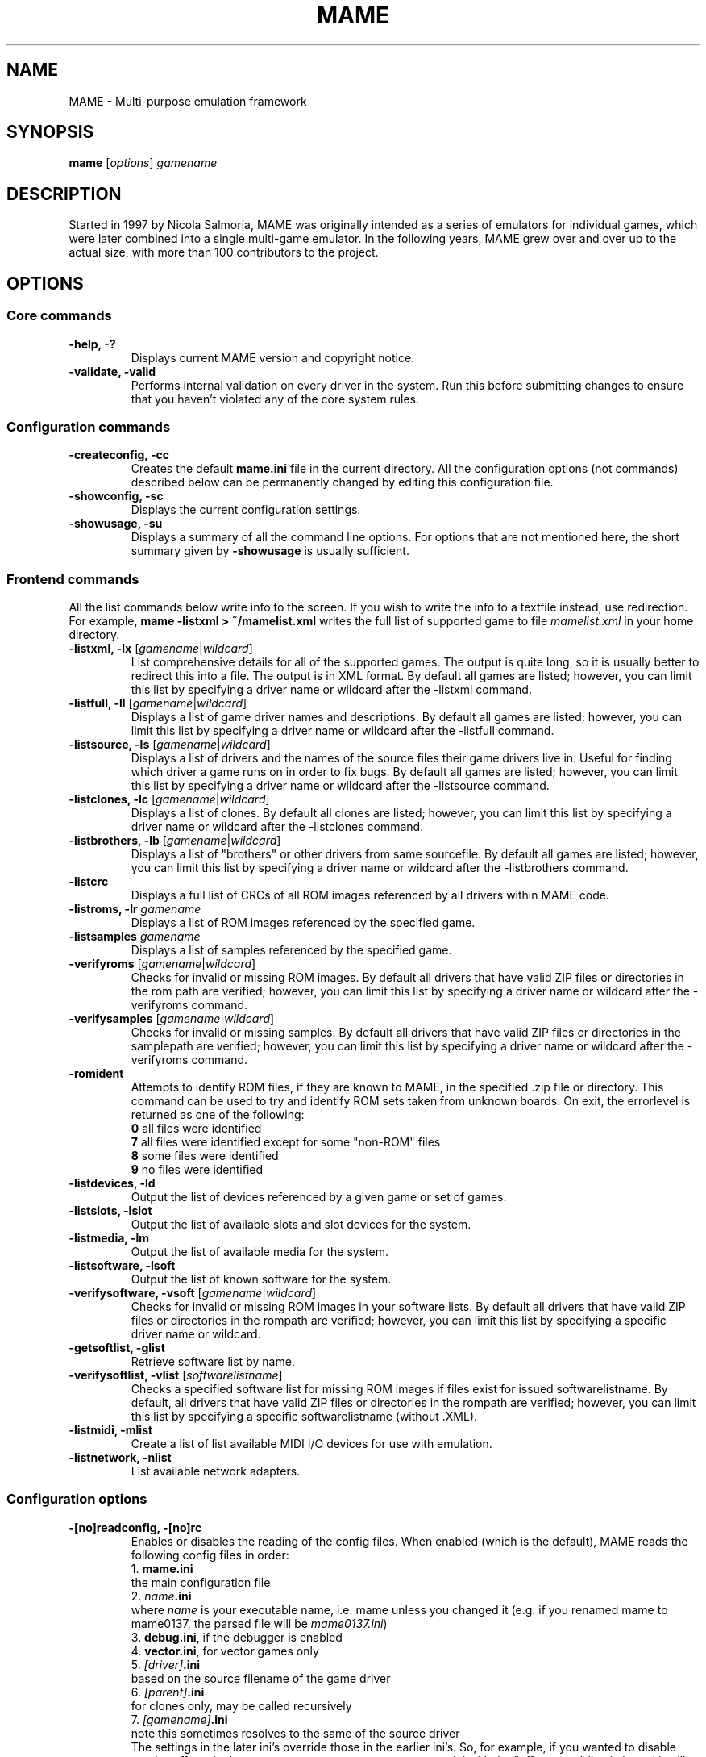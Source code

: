 .\"  -*- nroff -*-
.\"
.\" mame.6
.\"
.\" Man page created from usage and source information:
.\" * commands: see src/emu/clifront.c clifront.h
.\" * options: core entries, see src/emu/emuopts.c emuopts.h
.\"            SDL-specific entries, see src/osd/sdl/sdlmain.c osdsdl.h
.\" Cesare Falco <c.falco@ubuntu.com>, February 2007
.\"
.\" Also, some text borrowed from the xmame 0.106 man page,
.\" done by Rene Herrmann <rene.herrmann@berlin.de>, September 2000
.\" and updated by Andrew Burton <burtona@gol.com>, July 2003
.\"
.\"
.TH MAME 6 2016-07-21 0.176 "MAME \- Multi-purpose emulation framework"
.\"
.\"
.\" NAME chapter
.SH NAME
MAME \- Multi-purpose emulation framework
.\"
.\"
.\" SYNOPSIS chapter
.SH SYNOPSIS
.B mame
.RI [ options ]
.I gamename
.\"
.\"
.\" DESCRIPTION chapter
.SH DESCRIPTION
Started in 1997 by Nicola Salmoria, MAME was originally intended as a series
of emulators for individual games, which were later combined into a single
multi\-game emulator. In the following years, MAME grew over and over up to
the actual size, with more than 100 contributors to the project.
.\"
.\"
.\" OPTIONS chapter
.SH OPTIONS
.\"
.\" *******************************************************
.SS Core commands
.\" *******************************************************
.TP
.B \-help, \-?
Displays current MAME version and copyright notice.
.TP
.B \-validate, \-valid
Performs internal validation on every driver in the system. Run this
before submitting changes to ensure that you haven't violated any of
the core system rules.
.\"
.\" *******************************************************
.SS Configuration commands
.\" *******************************************************
.TP
.B \-createconfig, \-cc
Creates the default \fBmame.ini\fR file in the current directory. All the
configuration options (not commands) described below can be permanently
changed by editing this configuration file.
.TP
.B \-showconfig, \-sc
Displays the current configuration settings.
.TP
.B \-showusage, \-su
Displays a summary of all the command line options. For options that
are not mentioned here, the short summary given by \fB\-showusage\fR
is usually sufficient.
.\"
.\" *******************************************************
.SS Frontend commands
.\" *******************************************************
All the list commands below write info to the screen.
If you wish to write the info to a textfile instead, use redirection.
For example,
.B mame \-listxml > ~/mamelist.xml
writes the full list of supported game to file \fImamelist.xml\fR in your home
directory.
.TP
.B \-listxml, \-lx \fR[\fIgamename\fR|\fIwildcard\fR]
List comprehensive details for all of the supported games. The output
is quite long, so it is usually better to redirect this into a file.
The output is in XML format. By default all games are listed; however,
you can limit this list by specifying a driver name or wildcard after
the \-listxml command.
.TP
.B \-listfull, \-ll \fR[\fIgamename\fR|\fIwildcard\fR]
Displays a list of game driver names and descriptions. By default all
games are listed; however, you can limit this list by specifying a
driver name or wildcard after the \-listfull command.
.TP
.B \-listsource, \-ls \fR[\fIgamename\fR|\fIwildcard\fR]
Displays a list of drivers and the names of the source files their game
drivers live in. Useful for finding which driver a game runs on in
order to fix bugs. By default all games are listed; however, you can
limit this list by specifying a driver name or wildcard after the
\-listsource command.
.TP
.B \-listclones, \-lc \fR[\fIgamename\fR|\fIwildcard\fR]
Displays a list of clones. By default all clones are listed; however,
you can limit this list by specifying a driver name or wildcard after
the \-listclones command.
.TP
.B \-listbrothers, \-lb \fR[\fIgamename\fR|\fIwildcard\fR]
Displays a list of "brothers" or other drivers from same sourcefile.
By default all games are listed; however, you can limit this list by
specifying a driver name or wildcard after the \-listbrothers command.
.TP
.B \-listcrc
Displays a full list of CRCs of all ROM images referenced by all
drivers within MAME code.
.TP
.B \-listroms, \-lr \fIgamename
Displays a list of ROM images referenced by the specified game.
.TP
.B \-listsamples \fIgamename
Displays a list of samples referenced by the specified game.
.TP
.B \-verifyroms \fR[\fIgamename\fR|\fIwildcard\fR]
Checks for invalid or missing ROM images. By default all drivers that
have valid ZIP files or directories in the rom path are verified;
however, you can limit this list by specifying a driver name or
wildcard after the \-verifyroms command.
.TP
.B \-verifysamples \fR[\fIgamename\fR|\fIwildcard\fR]
Checks for invalid or missing samples. By default all drivers that
have valid ZIP files or directories in the samplepath are verified;
however, you can limit this list by specifying a driver name or
wildcard after the \-verifyroms command.
.TP
.B \-romident
Attempts to identify ROM files, if they are known to MAME, in the
specified .zip file or directory. This command can be used to try and
identify ROM sets taken from unknown boards. On exit, the errorlevel
is returned as one of the following:
.br
\fB0\fR  all files were identified
.br
\fB7\fR  all files were identified except for some "non\-ROM" files
.br
\fB8\fR  some files were identified
.br
\fB9\fR  no files were identified
.TP
.B \-listdevices, \-ld
Output the list of devices referenced by a given game or set of games.
.TP
.B \-listslots, \-lslot
Output the list of available slots and slot devices for the system.
.TP
.B \-listmedia, \-lm
Output the list of available media for the system.
.TP
.B \-listsoftware, \-lsoft
Output the list of known software for the system.
.TP
.B \-verifysoftware, \-vsoft \fR[\fIgamename\fR|\fIwildcard\fR]
Checks for invalid or missing ROM images in your software lists.
By default all drivers that have valid ZIP files or directories
in the rompath are verified; however, you can limit this list by
specifying a specific driver name or wildcard.
.TP
.B \-getsoftlist, \-glist
Retrieve software list by name.
.TP
.B \-verifysoftlist, \-vlist \fR[\fIsoftwarelistname\fR]
Checks a specified software list for missing ROM images if files exist
for issued softwarelistname. By default, all drivers that have valid
ZIP files or directories in the rompath are verified; however, you can
limit this list by specifying a specific softwarelistname (without .XML).
.TP
.B \-listmidi, \-mlist
Create a list of list available MIDI I/O devices for use with emulation.
.TP
.B \-listnetwork, \-nlist
List available network adapters.
.\"
.\" *******************************************************
.SS Configuration options
.\" *******************************************************
.TP
.B \-[no]readconfig, \-[no]rc
Enables or disables the reading of the config files. When enabled
(which is the default), MAME reads the following config files in order:
.br
1. \fBmame.ini\fR
.br
the main configuration file
.br
2. \fIname\fB.ini\fR
.br
where \fIname\fR is your executable name, i.e. mame unless you changed it
(e.g. if you renamed mame to mame0137, the parsed file will be
\fImame0137.ini\fR)
.br
3. \fBdebug.ini\fR, if the debugger is enabled
.br
4. \fBvector.ini\fR, for vector games only
.br
5. \fI[driver]\fB.ini\fR
.br
based on the source filename of the game driver
.br
6. \fI[parent]\fB.ini\fR
.br
for clones only, may be called recursively
.br
7. \fI[gamename]\fB.ini\fR
.br
note this sometimes resolves to the same of the source driver
.br
The settings in the later ini's override those in the earlier ini's.
So, for example, if you wanted to disable overlay effects in the
vector games, you can create a vector.ini with the "effect none" line
in it, and it will override whatever effect value you have in your
mame.ini. The default is ON (\-readconfig).
.TP
.B \-[no]writeconfig, \-[no]wc
Write configuration to \fI[driver]\fR.ini on exit.
Default is OFF (\-nowriteconfig).
.\"
.\" *******************************************************
.SS Search path options
.\" *******************************************************
Be careful to use the path, directory and file options in
mame.ini \fBONLY\fR. Otherwise, the outcome may be unpredictable and not
consistent across releases.
.TP
.B \-rompath, \-rp, \-biospath, \-bp \fIpathname
Specifies a list of paths within which to find ROM or hard disk images.
Multiple paths can be specified by separating them with semicolons.
The default is 'roms' (that is, a directory "roms" in the same directory
as the MAME executable).
.TP
.B \-hashpath \fIpathname
Specifies a list of paths within which to search for software hash files.
Multiple paths can be specified by separating them with semicolons.
The default is 'hash' (that is, a directory 'hash' in the same directory
as the MAME executable).
.TP
.B \-samplepath, \-sp \fIpathname
Specifies a list of paths within which to find sample files. Multiple
paths can be specified by separating them with semicolons. The default
is 'samples' (that is, a directory "samples" in the same directory as
the MAME executable).
.TP
.B \-artpath, \-artwork_directory \fIpathname
Specifies a list of paths within which to find artwork files. Multiple
paths can be specified by separating them with semicolons. The default
is 'artwork' (that is, a directory "artwork" in the same directory as
the MAME executable).
.TP
.B \-ctrlrpath, \-ctrlr_directory \fIpathname
Specifies a list of paths within which to find controller\-specific
configuration files. Multiple paths can be specified by separating
them with semicolons. The default is 'ctrlr' (that is, a directory
"ctrlr" in the same directory as the MAME executable).
.TP
.B \-inipath \fIpathname
Specifies a list of paths within which to find .INI files. Multiple
paths can be specified by separating them with semicolons. The default
is '/etc/mame/'.
.TP
.B \-fontpath \fIpathname
Specifies a list of paths within which to find .BDF font files. Multiple
paths can be specified by separating them with semicolons. The default
is '.' (that is, search in the same directory as the MAME executable).
.TP
.B \-cheatpath \fIpathname
Specifies a list of paths within which to find cheat files. Multiple
paths can be specified by separating them with semicolons. The default
is 'cheat' (that is, a directory 'cheat' in the same directory as
the MAME executable).
.TP
.B \-crosshairpath \fIpathname
Specifies a list of paths within which to find crosshair files. Multiple
paths can be specified by separating them with semicolons. The default
is 'crosshair' (that is, a directory "crosshair" in the same directory as
the MAME executable).  If the Crosshair is set to default in the menu,
MAME will look for gamename\cross#.png and then cross#.png in the
specified crosshairpath, where # is the player number.  Failing that,
MAME will use built\-in default crosshairs.
.TP
.B \-pluginspath \fIpathname
Specifies a single path within which to find plugins. The default
is 'plugins' (that is, a directory 'plugins' in the same directory as
the MAME executable).
.TP
.B \-languagepath \fIpathname
Specifies a single path within which to find language files. The default
is 'language' (that is, a directory 'language' in the same directory as
the MAME executable).
.\"
.\" *******************************************************
.SS Output Directory Options
.\" *******************************************************
.TP
.B \-cfg_directory \fIpathname
Specifies a single directory where configuration files are stored.
Configuration files store user configurable settings that are read at
startup and written when MAME exits. The default is 'cfg' (that is,
a directory "cfg" in the same directory as the MAME executable). If this
directory does not exist, it will be automatically created.
.TP
.B \-nvram_directory \fIpathname
Specifies a single directory where NVRAM files are stored. NVRAM files
store the contents of EEPROM and non\-volatile RAM (NVRAM) for games
which used this type of hardware. This data is read at startup and
written when MAME exits. The default is 'nvram' (that is, a directory
"nvram" in the same directory as the MAME executable). If this directory
does not exist, it will be automatically created.
.TP
.B \-input_directory \fIpathname
Specifies a single directory where input recording files are stored.
Input recordings are created via the \-record option and played back via
the \-playback option. The default is 'inp' (that is, a directory
"inp" in the same directory as the MAME executable). If this directory
does not exist, it will be automatically created.
.TP
.B \-state_directory \fIpathname
Specifies a single directory where save state files are stored. Save
state files are read and written either upon user request, or when using
the \-autosave option. The default is 'sta' (that is, a directory "sta"
in the same directory as the MAME executable). If this directory does
not exist, it will be automatically created.
.TP
.B \-snapshot_directory \fIpathname
Specifies a single directory where screen snapshots are stored, when
requested by the user. The default is 'snap' (that is, a directory
"snap" in the same directory as the MAME executable). If this directory
does not exist, it will be automatically created.
.TP
.B \-diff_directory \fIpathname
Specifies a single directory where hard drive differencing files are
stored. Hard drive differencing files store any data that is written
back to a hard disk image, in order to preserve the original image. The
differencing files are created at startup when a game with a hard disk
image. The default is 'diff' (that is, a directory "diff" in the same
directory as the MAME executable). If this directory does not exist,
it will be automatically created.
.TP
.B \-comment_directory \fIpathname
Specifies a single directory where debugger comment files are stored.
Debugger comment files are written by the debugger when comments are
added to the disassembly for a game. The default is 'comments' (that is,
a directory "comments" in the same directory as the MAME executable).
If this directory does not exist, it will be automatically created.
.\"
.\" *******************************************************
.SS State/playback options
.\" *******************************************************
.TP
.B \-state \fIslot
Immediately after starting the specified game, will cause the save
state in the specified \fIslot\fP to be loaded.
.TP
.B \-[no]autosave
When enabled, automatically creates a save state file when exiting MAME
and automatically attempts to reload it when later starting MAME with
the same game. This only works for games that have explicitly enabled
save state support in their driver. The default is OFF (\-noautosave).
.TP
.B \-playback, \-pb \fIfilename
Specifies a file from which to play back a series of game inputs. This
feature does not work reliably for all games, but can be used to watch
a previously recorded game session from start to finish. In order to
make things consistent, you should only record and playback with all
configuration (.cfg), NVRAM (.nv), and memory card files deleted. The
default is NULL (no playback).
.TP
.B \-[no]exit_after_playback
If play back is enabled (see \-playback option) the program exits when
end of file is reached. Otherwise the machine will continue to run.
Default is OFF (\-noexit_after_playback).
.TP
.B \-record, \-rec \fIfilename
Specifies a file to record all input from a game session. This can be
used to record a game session for later playback. This feature does not
work reliably for all games, but can be used to watch a previously
recorded game session from start to finish. In order to make things
consistent, you should only record and playback with all configuration
(.cfg), NVRAM (.nv), and memory card files deleted. The default is NULL
(no recording).
.TP
.B \-[no]record_timecode
Specify whether to create a timecode file. It contains a line with elapsed
times on each press of timecode shortcut key (default is F12).
This option works only when recording mode is enabled (\-record option).
The file is saved on inp folder.
Default is OFF (\-norecord_timecode).
.TP
.B \-mngwrite \fIfilename
Writes each video frame to the given \fIfilename\fP in MNG format, producing
an animation of the	game session. Note that \-mngwrite only writes video
frames; it does not save any audio data. Use \-wavwrite for that, and
reassemble the audio/video using offline tools. The default is NULL (no
recording).
.TP
.B \-aviwrite \fIfilename
Stream video and sound data to the given \fIfilename\fP in AVI format,
producing an animation of the game session complete with sound. The
default is NULL (no recording).
.TP
.B \-wavwrite \fIfilename
Writes the final mixer output to the given \fIfilename\fP in WAV format,
producing an audio recording of the	game session. The default is NULL
(no recording).
.TP
.B \-snapname \fIstring
Describes how MAME should name files for snapshots. \fIstring\fP
provides a template that is used to generate a filename. Three
simple substitutions are provided: the / character represents the
path separator on any target platform (even Windows); the literal \fB%g\fP
represents the driver name of the current game; and the literal \fB%i\fP
represents an incrementing index. If \fB%i\fP is omitted, then each
snapshot taken will overwrite the previous one; otherwise, MAME will
find the next empty value for \fB%i\fP and use that for a filename. The
default is \fB%g/%i\fP, which creates a separate folder for each game,
and names the snapshots under it starting with 0000 and increasing
from there. Example: if you use
.B mame robby \-snapname foo/%g%i
snapshots will be saved as \fBsnaps/foo/robby0000.png\fP,
\fBsnaps/foo/robby0001.png\fP and so on.
.TP
.B \-snapsize \fIwidth\fPx\fIheight
Hard\-codes the size for snapshots and movie recording. By default,
MAME will create snapshots at the game's current resolution in raw
pixels, and will create movies at the game's starting resolution in
raw pixels. If you specify this option, then MAME will create both
snapshots and movies at the size specified, and will bilinear filter
the result. Note that this size does not automatically rotate if the
game is vertically oriented. The default is 'auto'.
.TP
.B \-snapview internal\fR|\fBauto\fR|\fIviewname
Specifies the view to use when rendering snapshots and movies. By
default, both use a special 'internal' view, which renders a separate
snapshot per screen or renders movies only of the first screen. By
specifying this option, you can override this default behavior and
select a single view that will apply to all snapshots and movies.
Note that \fIviewname\fP does not need to be a perfect match; rather, it
will select the first view whose name matches all the characters
specified by \fIviewname\fP. For example, \-snapview native will match the
"Native (15:14)" view even though it is not a perfect match.
\fIviewname\fP can also be 'auto', which selects the first view with all
screens present. The default value is 'internal'.
.TP
.B \-[no]snapbilinear
Specify whether snapshot/movie should have bilinear filtering applied.
Default is ON (\-snapbilinear).
.TP
.B \-statename \fIstring
Describes how MAME should store save state files, relative to the
state_directory path. \fIstring\fP provides a template that
is used to generate a relative path. Two simple substitutions are
provided: the / character represents the path separator on any target
platform (even Windows); the literal \fB%g\fP represents the driver name of
the current game. The default is '%g', which creates a separate folder
for each game. Example: if you use
.B mame robby \-statename foo/%g
save states will be stored inside \fBsta/foo/robby/\fP.
.TP
.B \-[no]burnin
Tracks brightness of the screen during play and at the end of
emulation generates a PNG that can be used to simulate burn\-in
effects on other games. The resulting PNG is created such that the
least\-used areas of the screen are fully white (since burned\-in areas
are darker, all other areas of the screen must be lightened a touch).
The intention is that this PNG can be loaded via an artwork file with
a low alpha (e.g, 0.1\-0.2 seems to work well) and blended over the
entire screen. The PNG files are saved in the snap directory under
the gamename\\burnin\-<screen.name>.png. The default is OFF (\-noburnin).
.\"
.\" *******************************************************
.SS Performance options
.\" *******************************************************
.TP
.B \-[no]autoframeskip, \-[no]afs
Automatically determines the frameskip level while you're playing the
game, adjusting it constantly in a frantic attempt to keep the game
running at full speed. Turning this on overrides the value you have set
for \-frameskip below. The default is OFF (\-noautoframeskip).
.TP
.B \-frameskip, \-fs \fIvalue
Specifies the frameskip value (autoframeskip must be disabled). This is the
number of frames out of every 12 to drop when running. For example, if you
say \-frameskip 2, then MAME will display 10 out of every 12 frames. By
skipping those frames, you may be able to get full speed in a game that
requires more horsepower than your computer has. The default value is 0,
which skips no frames.
.TP
.B \-seconds_to_run, \-str \fIvalue
This option can be used for benchmarking and automated testing. It tells
MAME to stop execution after a fixed number of seconds. By combining
this with a fixed set of other command line options, you can set up a
consistent environment for benchmarking MAME performance. In addition,
upon exit, the \-str option will write a screenshot called final.png
to the game's snapshot directory.
.TP
.B \-[no]throttle
Configures the default throttling setting. When throttling is on, MAME
attempts to keep the game running at the game's intended speed. When
throttling is off, MAME runs the game as fast as it can. Note that the
fastest speed is more often than not limited by your graphics card,
especially for older games. The default is ON (\-throttle).
.TP
.B \-[no]sleep
Allows MAME to give time back to the system when running with \-throttle.
This allows other programs to have some CPU time, assuming that the
game isn't taxing 100% of your CPU resources. This option can potentially
cause hiccups in performance if other demanding programs are running.
The default is ON (\-sleep).
.TP
.B \-speed \fIvalue
Controls the speed of gameplay, relative to realtime; smaller numbers are
slower. Default is 1.00.
.TP
.B \-[no]refreshspeed, \-[no]rs
Automatically adjusts the \fB\-speed\fR parameter to keep the effective refresh
rate below that of the lowest screen refresh rate.
Default is OFF (\-norefreshspeed).
.\"
.\" +++++++++++++++++++++++++++++++++++++++++++++++++++++++
.\" OS specific
.\" +++++++++++++++++++++++++++++++++++++++++++++++++++++++
.TP
.B \-numprocessors, \-np \fIvalue
Set number of processors; this overrides the number the system reports.
.TP
.B \-bench \fIvalue
Benchmark for the given number of emulated seconds;
implies \-video none \-sound none \-nothrottle.
.\"
.\" +++++++++++++++++++++++++++++++++++++++++++++++++++++++
.\" SDL specific
.\" +++++++++++++++++++++++++++++++++++++++++++++++++++++++
.TP
.B \-[no]sdlvideofps
Show SDL video performance. Default is OFF (\-nosdlvideofps).
.\"
.\" *******************************************************
.SS Rotation options
.\" *******************************************************
.TP
.B \-[no]rotate
Rotate the game to match its normal state (horizontal/vertical). This
ensures that both vertically and horizontally oriented games show up
correctly without the need to rotate your monitor. If you want to keep
the game displaying 'raw' on the screen the way it would have in the
arcade, turn this option OFF. The default is ON (\-rotate).
.TP
.B \-[no]ror | \-[no]rol
Rotate the game screen to the right (clockwise) or left (counter\-
clockwise) relative to either its normal state (if \-rotate is specified)
or its native state (if \-norotate is specified).
Default for both is OFF (\-noror \-norol).
.TP
.B \-[no]autoror | \-[no]autorol
These options are designed for use with pivoting screens that only
pivot in a single direction. If your screen only pivots clockwise,
use \-autorol to ensure that the game will fill the screen either
horizontally or vertically in one of the directions you can handle.
If your screen only pivots counter\-clockwise, use \-autoror.
Default for both is OFF (\-noautoror \-noautorol).
.TP
.B \-[no]flipx \-[no]flipy
Flip (mirror) the game screen either horizontally (\-flipx) or
vertically (\-flipy). The flips are applied after the \-rotate and
\-ror/\-rol options are applied.
Default for both is OFF (\-noflipx \-noflipy).
.\"
.\" *******************************************************
.SS Artwork options
.\" *******************************************************
.TP
.B \-[no]artwork_crop, \-[no]artcrop
Enable cropping of artwork to the game screen area only. This
option can also be controlled via the Video Options menu in the user
interface. The default is OFF (\-noartwork_crop).
.TP
.B \-[no]use_backdrops, \-[no]backdrop
Enables/disables the display of backdrops. The default is ON
(\-use_backdrops).
.TP
.B \-[no]use_overlays, \-[no]overlay
Enables/disables the display of overlays. The default is ON
(\-use_overlays).
.TP
.B \-[no]use_bezels, \-[no]bezel
Enables/disables the display of bezels. The default is ON
(\-use_bezels).
.TP
.B \-[no]use_cpanels, \-[no]cpanel
Enables/disables the display of cpanels. The default is ON
(\-use_bezels).
.TP
.B \-[no]use_marquees, \-[no]marquee
Enables/disables the display of marquees. The default is ON
(\-use_bezels).
.\"
.\" *******************************************************
.SS Screen options
.\" *******************************************************
.TP
.B \-brightness \fIvalue
Controls the default brightness, or black level, of the game screens.
This option does not affect the artwork or other parts of the display.
Using the MAME UI, you can individually set the brightness for each game
screen; this option controls the initial value for all visible game
screens. The standard value is 1.0. Selecting lower values (down to 0.1)
will produce a darkened display, while selecting higher values (up to
2.0) will give a brighter display. The default is 1.0.
.TP
.B \-contrast \fIvalue
Controls the contrast, or white level, of the game screens. This option
does not affect the artwork or other parts of the display. Using the
MAME UI, you can individually set the contrast for each game screen;
this option controls the initial value for all visible game screens. The
standard value is 1.0. Selecting lower values (down to 0.1) will produce
a dimmer display, while selecting higher values (up to 2.0) will
give a more saturated display. The default is 1.0.
.TP
.B \-gamma \fIvalue
Controls the gamma, which produces a potentially nonlinear black to
white ramp, for the game screens. This option does not affect the
artwork or other parts of the display. Using the MAME UI, you can
individually set the gamma for each game screen; this option controls
the initial value for all visible game screens. The standard value is
1.0, which gives a linear ramp from black to white. Selecting lower
values (down to 0.1) will increase the nonlinearity toward black,
while selecting higher values (up to 3.0) will push the nonlinearity
toward white. The default is 1.0.
.TP
.B \-pause_brightness \fIvalue
This controls the brightness level when MAME is paused. The default
value is 0.65.
.TP
.B \-effect\fR [\fInone\fR|\fIfilename[.png]\fR]
Name of a PNG file to use for visual effects, or 'none'. Default is 'none'.
.\"
.\" *******************************************************
.SS Vector rendering options
.\" *******************************************************
.TP
.B \-beam_width_min \fIvalue
.TP
.B \-beam_width_max \fIvalue
Sets the minimum and maximum width of the vectors. This is a scaling factor
against the standard vector width, which is interpolated between minimum and
maximum according to the beam's intensity. A value of 1.0 will keep the
default vector line width. Smaller values will reduce the width, and larger
values will increase the width. The default is 1.0.
.TP
.B \-beam_intensity_weight \fIvalue
Applies an exponential weight to the minimum and maximum beam width. For
positive values the interpolated scaling factor will affect lines with higher
intensity more than lines with lower intensity. The default is 0.0.
.TP
.B \-flicker \fIvalue
Simulates a vector "flicker" effect, similar to a vector monitor that
needs adjustment. This option requires a float argument in the range of
0.00\-100.00 (0=none, 100=maximum). The default is 0.
.\"
.\" *******************************************************
.SS Video options
.\" *******************************************************
.\" +++++++++++++++++++++++++++++++++++++++++++++++++++++++
.\" SDL specific
.\" +++++++++++++++++++++++++++++++++++++++++++++++++++++++
.TP
.B \-video\fR [\fIsoft\fR|\fIopengl\fR|\fIbgfx\fR|\fInone\fR]
Specifies which video subsystem to use for drawing:
.br
\fBsoft\fR  uses software rendering, which is slower but more compatible.
.br
\fBopengl\fR  uses OpenGL and your graphics accelerator to speed up many
aspects of drawing MAME including compositing artwork, overlays, and
bezels, as well as stretching the image to fit your screen.
.br
\fBbgfx\fR  uses the bgfx renderer which supports portable shaders and
multiple graphics APIs including OpenGL, OpenGL ES and DirectX.
.br
\fBnone\fR  does no drawing and is intended for CPU benchmarking.
.br
Default is 'soft' on Linux or 'opengl' on macOS.
.TP
.B \-numscreens \fR[\fI1-4\fR]
Number of screens to create; usually, you want just one. Default is '1'.
.TP
.B \-[no]window, \-[no]w
Run MAME in either full screen or a window. This is a fully\-featured window
mode where the window resizes as necessary to track what the game does.
And you can resize it  yourself with your OS's standard window controls.
The default is OFF (\-nowindow).
.TP
.B \-[no]maximize, \-[no]max
Controls initial window size in windowed mode. If it is set on, the
window will initially be set to the maximum supported size when you
start MAME. If it is turned off, the window will start out at the
smallest supported size. This option only has an effect when the
\-window option is used. The default is ON (\-maximize).
.TP
.B \-[no]keepaspect, \-[no]ka
Forces the correct aspect ratio. This means when you're resizing the window
in windowed mode the actual game image will resize in discrete steps to
maintain the proper shape of the game graphics. If you turn this off you can
resize the window to anything you like and get funny squishing and stretching.
The same applies for full\-screen. Default is ON (\-keepaspect).
.TP
.B \-[no]unevenstretch, \-[no]ues
Allow non\-integer stretch factors. Video purists should stay far, far away
from this option, while everyone else will be happy to know that it lets you
fill the screen properly in full\-screen mode. Default is ON (\-unevenstretch).
.TP
.B \-[no]unevenstretchx, \-[no]uesx
Act as \-[no]unevenstretch on horizontal basis only.
.TP
.B \-[no]intoverscan, \-[no]ios
Allow overscan on integer scaled targets.
.TP
.B \-intscalex, \-sx
Set horizontal integer scale factor.
.TP
.B \-intscaley, \-sy
Set vertical integer scale factor.
.TP
.B \-[no]centerh
Center horizontally within the view area. Default is ON (\-centerh).
.TP
.B \-[no]centerv
Center vertically within the view area. Default is ON (\-centerv).
.TP
.B \-[no]waitvsync, \-[no]vs
Enable waiting for the start of VBLANK before flipping screens;
reduces tearing effects. Default is OFF (\-nowaitvsync).
.TP
.B \-[no]syncrefresh, \-[no]srf
Enable using the start of VBLANK for throttling instead of the game time.
Default is OFF (\-nosyncrefresh).
.\"
.\" *******************************************************
.SS Software video rendering subsystem options
.\" *******************************************************
.\" +++++++++++++++++++++++++++++++++++++++++++++++++++++++
.\" SDL specific
.\" +++++++++++++++++++++++++++++++++++++++++++++++++++++++
.B NOTE:
All the options in this group are available only with softare video
rendering subsystem, i.e \fB\-video soft\fR.
.TP
.B \-prescale\fR [\fIvalue\fR]
Scale screen rendering by this amount in software. Default is 1.
.TP
.B \-scalemode, \-sm \fR[\fInone\fR|\fIasync\fR|\fIyv12\fR|\fIyuy2\fR|\fIyv12x2\fR|\fIyuy2x2\fR]
Hardware scaling mode.
.br
\fBnone\fR    use software rendering.
.br
\fBasync\fR   async overlay.
.br
\fByv12\fR    yv12 overlay.
.br
\fByuy2\fR    yuy2 overlay.
.br
\fByv12x2\fR  yv12 overlay using x2 prescaling.
.br
\fByuy2x2\fR  yuy2 overlay using x2 prescaling.
.br
Default is NONE.
.\"
.\" *******************************************************
.SS OpenGL video rendering subsystem options
.\" *******************************************************
.\" +++++++++++++++++++++++++++++++++++++++++++++++++++++++
.\" SDL specific
.\" +++++++++++++++++++++++++++++++++++++++++++++++++++++++
.B NOTE:
All the options in this group are available only with OpenGL video
rendering subsystem, i.e \fB\-video opengl\fR.
.TP
.B \-[no]filter, \-[no]glfilter, \-[no]flt
Enable bilinear filtering on screen output. Default is ON (\-filter).
.TP
.B \-prescale\fR [\fIvalue\fR]
Scale screen rendering by this amount in software. Default is 1.
.TP
.B \-[no]gl_forcepow2texture
Force power of two textures. Default is OFF (\-nogl_forcepow2texture).
.TP
.B \-[no]gl_notexturerect
Don't use OpenGL GL_ARB_texture_rectangle. Turn off if
corruption occurs in OpenGL mode, at cost of some performance
loss. Default is ON (\-gl_notexturerect).
.TP
.B \-[no]gl_vbo
Enable OpenGL VBO, if available, for a performance increase.
Turn off if corruption occurs. Default is ON (\-gl_vbo).
.TP
.B \-[no]gl_pbo
Enable OpenGL PBO, if available, for a performance increase.
Turn off if corruption occurs. Default is ON (\-gl_pbo).
.TP
.B \-[no]gl_glsl
Enable OpenGL GLSL, if available, for a performance increase.
Default is OFF (\-nogl_glsl).
.TP
.B \-gl_glsl_filter \fIvalue
Enable OpenGL GLSL filtering instead of FF filtering 0=plain, 1=bilinear.
Default is 1: bilinear.
.TP
.B \-glsl_shader_mame[0\-9]
Preferred custom OpenGL GLSL shader set mame bitmap (from 0 to 9).
.TP
.B \-glsl_shader_screen[0\-9]
Preferred custom OpenGL GLSL shader screen bitmap (from 0 to 9).
.TP
.B \-screen
Explicit name for all screens; 'auto' here will try to make a best guess.
.TP
.B \-aspect, \-screen_aspect
Aspect ratio for all screens; 'auto' here will try to make a best guess.
.TP
.B \-resolution, \-r
Preferred resolution for all screens;
format is \fIwidth\fRx\fIheight\fR[@\fIrefreshrate\fR] or 'auto'.
.TP
.B \-view
Preferred view for all screens
.TP
.B \-screen[0\-3]
Explicit name of the first|second|third|fourth screen; 'auto' here will try
to make a best guess.
.TP
.B \-aspect[0\-3]
Aspect ratio of the first|second|third|fourth screen; 'auto' here will try
to make a best guess.
.TP
.B \-resolution[0\-3], \-r[0\-3]
Preferred resolution for the first|second|third|fourth screen;
format is \fIwidth\fRx\fIheight\fR[@\fIrefreshrate\fR] or 'auto'.
.TP
.B \-view[0\-3]
Preferred view for the first|second|third|fourth screen.
.\"
.\" *******************************************************
.SS BGFX post\-processing options
.\" *******************************************************
.B NOTE:
All the options in this group are available only when BGFX video
post\-processing is enabled, i.e \fB\-video bgfx\fR. For full info on BGFX
please visit official MAME documentation page:
.br
http://docs.mamedev.org/advanced/bgfx.html
.TP
.B \-bgfx_path \fIpathname
This is where your BGFX shader files are stored.
The default is 'bgfx' (that is, a directory "bgfx" in the same directory
as the MAME executable).
.TP
.B \-bgfx_backend \fIauto\fR|\fIopengl\fR
Selects a rendering backend for BGFX to use. The default is 'auto',
which will let MAME choose the best selection for you.
.TP
.B \-bgfx_debug
Enables BGFX debugging features. Most users will not need to use this.
.TP
.B \-bgfx_screen_chains \fIdefault\fR|\fIunfiltered\fR|\fIhlsl\fR[,...]
This dictates how to handle BGFX rendering on a per\-display basis.
For each display specify one of the possible choices:
.br
\fBdefault\fR     default bilinear filterered output
.br
\fBunfiltered\fR  nearest neighbor unfiltered output
.br
\fBhlsl\fR        HLSL display simulation through shaders
.br
Separate directives for each window with a comma (,) and for each physical
screen with a colon (:). For example, for an emulated game with 3 displays
emulated on 3 windows on your monitor,
.B \-bgfx_screen_chains default,unfiltered,default
specifies to apply default filter on what is been rendered on the first
and third window and leave the content of the second window unfiltered.
.TP
.B \-bgfx_shadow_mask \fIfilename
This specifies the shadow mask effect PNG file. Default is 'slot-mask.png'.
.TP
.B \-bgfx_avi_name \fIfilename
This specifies a filename for BGFX output logging.
.\"
.\" *******************************************************
.SS Full screen options
.\" *******************************************************
.\" +++++++++++++++++++++++++++++++++++++++++++++++++++++++
.\" SDL specific
.\" +++++++++++++++++++++++++++++++++++++++++++++++++++++++
.TP
.B \-[no]switchres
Affects full screen mode only. Chooses if MAME can try to change the screen
resolution (color depth is normally left alone) when in full\-screen mode. If
it's off, you always get your desktop resolution in full\-screen mode (which can
be useful for LCDs). Default is OFF (\-noswitchres).
.TP
.B \-[no]useallheads
Split full screen image across monitors. Default is OFF (\-nouseallheads).
.\"
.\" *******************************************************
.SS Sound options
.\" *******************************************************
.TP
.B \-sound\fR [\fIsdl\fR|\fIportaudio\fR|\fIcoreaudio\fR|\fIwasapi\fR|\fIxaudio2\fR|\fInone\fR]
Specifies which sound subsystem to use for audio output:
.br
\fBsdl\fR  uses the Simple DirectMedia Layer audio output system
(not available on Windows by default).
.br
\fBportaudio\fR  uses the PortAudio library which supports low-latency
output and multiple audio APIs.
.br
\fBcoreaudio\fR  uses the CoreAudio API (supports AudioUnit effects, only
available on macOS).
.br
\fBwasapi\fR  uses the Windows Audio Session API (WASAPI) (only available
on Windows).
.br
\fBxaudio2\fR  uses the XAudio2 API (does not support sound input, only
available on Windows).
.br
\fBnone\fR  produces no audio output.
.br
Default is 'wasapi' on Windows, 'coreaudio' on macOS or 'sdl' on other
platforms.
.TP
.B \-samplerate, \-srf \fIvalue
Sets the audio sample rate. Smaller values (e.g. 11025) cause lower
audio quality but faster emulation speed. Higher values (e.g. 48000)
cause higher audio quality but slower emulation speed. The default is
48000.
.TP
.B \-[no]samples
Use samples if available. The default is ON (\-samples).
.TP
.B \-volume, \-vol \fIvalue
Sets the startup volume. It can later be changed with the user interface
(see Keys section). The volume is in dB: e.g.,
"\-volume \-12" will start with \-12dB attenuation. The default is 0.
.\" +++++++++++++++++++++++++++++++++++++++++++++++++++++++
.\" SDL specific
.\" +++++++++++++++++++++++++++++++++++++++++++++++++++++++
.TP
.B \-audio_latency, \-alat \fIvalue
This controls the amount of latency built into the audio streaming.
Smaller values provide less audio delay while requiring better system
performance.  Higher values increase audio delay but may help avoid
buffer under-runs and audio interruptions.  The default is 0 and will
pick a sane duration.
.\"
.\" *******************************************************
.SS Input options
.\" *******************************************************
.TP
.B \-[no]coin_lockout, \-[no]coinlock
Enables simulation of the "coin lockout" feature that is implmeneted
on a number of game PCBs. It was up to the operator whether or not
the coin lockout outputs were actually connected to the coin
mechanisms. If this feature is enabled, then attempts to enter a coin
while the lockout is active will fail and will display a popup message
in the user interface. If this feature is disabled, the coin lockout
signal will be ignored. The default is ON (\-coin_lockout).
.TP
.B \-ctrlr \fIcontroller
Enables support for special controllers. Configuration files are
loaded from the ctrlrpath. They are in the same format as the .cfg
files that are saved, but only control configuration data is read
from the file. The default is NULL (no controller file).
.TP
.B \-[no]mouse
Controls whether or not MAME looks for a mouse controller to use. Note
that in many cases, lightguns are treated as mice by the operating
system, so you may need to enable this to enable lightgun support. When
this is enabled, you will not be able to use your mouse while playing
a game. If you want to get control of your computer back, you will need
to either pause the game or quit. The default is OFF (\-nomouse).
.TP
.B \-[no]joystick, \-[no]joy
Controls whether or not MAME looks for joystick/gamepad controllers.
The default is ON (\-joystick).
.TP
.B \-[no]lightgun, \-[no]gun
Controls whether or not MAME makes use of lightgun controllers.
Note that most lightguns map to the mouse, so using \-lightgun and
\-mouse together may produce strange results. The default is OFF
(\-nolightgun).
.TP
.B \-[no]multikeyboard, \-[no]multikey
Determines whether MAME differentiates between multiple keyboards.
Some systems may report more than one keyboard; by default, the data
from all of these keyboards is combined so that it looks like a single
keyboard. Turning this option on will enable MAME to report keypresses
on different keyboards independently. The default is OFF
(\-nomultikeyboard).
.TP
.B \-[no]multimouse
Determines whether MAME differentiates between multiple mice. Some
systems may report more than one mouse device; by default, the data
from all of these mice is combined so that it looks like a single
mouse. Turning this option on will enable MAME to report mouse
movement and button presses on different mice independently. The
default is OFF (\-nomultimouse).
.TP
.B \-[no]steadykey, \-[no]steady
Some games require two or more buttons to be pressed at exactly the
same time to make special moves. Due to limitations in the PC keyboard
hardware, it can be difficult or even impossible to accomplish that
using the standard keyboard handling. This option selects a different
handling that makes it easier to register simultaneous button presses,
but has the disadvantage of making controls less responsive. The
default is OFF (\-nosteadykey).
.TP
.B \-[no]ui_active
Enable MAME user interface on top of emulated keyboard (if present).
User interface may be toggled during execution by pressing the key
defined with \-ui_modekey.
Default is OFF (\-noui_active).
.TP
.B \-[no]offscreen_reload, \-[no]reload
Controls whether or not MAME treats a second button input from a
lightgun as a reload signal. In this case, MAME will report the gun's
position as (0,MAX) with the trigger held, which is equivalent to an
offscreen reload. This is only needed for games that required you to
shoot offscreen to reload, and then only if your gun does not support
off screen reloads. The default is OFF (\-nooffscreen_reload).
.TP
.B \-joystick_map, \-joymap \fImap
Controls how joystick values map to digital joystick controls.
See /usr/share/doc/mame/config.txt for full details on \fImap\fR format.
.TP
.B \-joystick_deadzone, \-joy_deadzone, \-jdz \fIvalue
If you play with an analog joystick, the center can drift a little.
joystick_deadzone tells how far along an axis you must move before the
axis starts to change. This option expects a float in the range of
0.0 to 1.0. Where 0 is the center of the joystick and 1 is the outer
limit. The default is 0.3.
.TP
.B \-joystick_saturation, \-joy_saturation, \-jsat \fIvalue
If you play with an analog joystick, the ends can drift a little,
and may not match in the +/\- directions. joystick_saturation tells how
far along an axis movement change will be accepted before it reaches
the maximum range. This option expects a float in the range of 0.0 to
1.0, where 0 is the center of the joystick and 1 is the outer limit.
The default is 0.85.
.TP
.B \-[no]natural, \-[no]nat
Allows user to specify whether or not to use a natural keyboard.
This allows you to start your game or system in a 'native' mode, depending
on your region, allowing compatibility for non\-"QWERTY" style keyboards.
The default is OFF (\-nonatural).
.TP
.B \-[no]joystick_contradictory, \-[no]joy_contradictory
Enable contradictory direction digital joystick input at the same time.
Default is OFF (\-nojoystick_contradictory).
.TP
.B \-coin_impulse \fItime
Set coin impulse time. A negative value for \fItime\fR disables the impulse;
set \fItime\fR to 0 to obey driver or give a positive value to set impulse time.
.\"
.\" +++++++++++++++++++++++++++++++++++++++++++++++++++++++
.\" SDL specific
.\" +++++++++++++++++++++++++++++++++++++++++++++++++++++++
.TP
.B \-uimodekey, \-umk \fIvalue
Specifies the key used to toggle between full and partial UI mode.
.TP
.B \-uifontprovider \fIauto\fR|\fIsdl\fR|\fInone
Provider for ui font.
.TP
.B \-output \fIconsole\fR|\fInetwork\fR|\fInone
Provider for output.
.TP
.B \-keyboardprovider \fIauto\fR|\fIsdl\fR|\fInone
Provider for keyboard input.
.TP
.B \-mouseprovider \fIauto\fR|\fIsdl\fR|\fInone
Provider for mouse input.
.TP
.B \-lightgunprovider \fIauto\fR|\fInone
Provider for lightgun input.
.TP
.B \-joystickprovider \fIauto\fR|\fIsdl\fR|\fInone
Provider for joystick input.
.TP
.B \-[no]keymap
Enable keymap for non\-QWERTY keyboards. Used in conjunction with
\fB\-keymap_file\fR. Default is OFF (\-nokeymap).
.TP
.B \-keymap_file \fIkeymap_file\fR
Specifies the full path to the keymap file to be used. A few
keymap files are available in \fB/usr/share/games/mess/keymaps\fR.
.TP
.B \-joy_idx[0\-8] \fIjoystick
With these options you can assign a joystick to a
specific index in MAME. Even if the kernel will list the joysticks
in a different order on the next boot, MAME will still see the joystick
as e.g. "Joystick 2". Use mame \-v to see which joysticks are recognized.
Default is 'auto'.
.TP
.B \-[no]sixaxis
Use special handling for PS3 Sixaxis controllers.
Default is OFF (\-nosixaxis).
.TP
.B \-mouse_index[1\-8]
Map mouse to specific index in MAME.
.TP
.B \-keyb_idx[0\-8] \fIkeyboard
With these options you can assign a keyboard to a specific index in MAME.
.TP
.B \-videodriver, \-vd \fIauto\fR|\fIx11\fR|\fIdirectfb
SDL video driver to use; 'auto' selects SDL default.
.TP
.B \-renderdriver, \-rd \fIauto\fR|\fIsoftware\fR|\fIopengl\fR|\fIdirectfb
SDL render driver to use; 'auto' selects SDL default.
.TP
.B \-audiodriver, \-ad \fIauto\fR|\fIalsa\fR|\fIarts
SDL audio driver to use; 'auto' selects SDL default.
.TP
.B \-gl_lib \fIauto\fR|\fIalsa\fR|\fIarts
Alternative libGL.so to use; 'auto' selects SDL default.
.\"
.\" *******************************************************
.SS Input automatic enable options
.\" *******************************************************
.TP
.B \-paddle_device, \-paddle \fR[\fInone\fR|\fIkeyboard\fR|\fImouse\fR|\fIlightgun\fR|\fIjoystick\fR]
.TP
.B \-adstick_device, \-adstick \fR[\fInone\fR|\fIkeyboard\fR|\fImouse\fR|\fIlightgun\fR|\fIjoystick\fR]
.TP
.B \-pedal_device, \-pedal \fR[\fInone\fR|\fIkeyboard\fR|\fImouse\fR|\fIlightgun\fR|\fIjoystick\fR]
.TP
.B \-dial_device, \-dial \fR[\fInone\fR|\fIkeyboard\fR|\fImouse\fR|\fIlightgun\fR|\fIjoystick\fR]
.TP
.B \-trackball_device, \-trackball \fR[\fInone\fR|\fIkeyboard\fR|\fImouse\fR|\fIlightgun\fR|\fIjoystick\fR]
.TP
.B \-lightgun_device \fR[\fInone\fR|\fIkeyboard\fR|\fImouse\fR|\fIlightgun\fR|\fIjoystick\fR]
.TP
.B \-positional_device \fR[\fInone\fR|\fIkeyboard\fR|\fImouse\fR|\fIlightgun\fR|\fIjoystick\fR]
.TP
.B \-mouse_device \fR[\fInone\fR|\fIkeyboard\fR|\fImouse\fR|\fIlightgun\fR|\fIjoystick\fR]
Each of these options controls automatically enabling the mouse, or
joystick depending on the presence of a particular class of analog
control for a particular game. For example, if you specify the option
\-paddle mouse, then any game that has a paddle control will automatically
enable mouse controls just as if you had explicitly specified \-mouse.
Note that these controls override the values of \-[no]mouse, \-[no]joystick, etc.
.\"
.\" *******************************************************
.SS Debugging options
.\" *******************************************************
.TP
.B \-[no]log
Creates a file called error.log which contains all of the internal
log messages generated by the MAME core and game drivers. The default
is OFF (\-nolog).
.TP
.B \-[no]verbose, \-[no]v
Displays internal diagnostic information. This information is very
useful for debugging problems with your configuration. \fBIMPORTANT\fP: when
reporting bugs, please run with mame \-verbose and include the resulting
information. The default is OFF (\-noverbose).
.TP
.B \-[no]update_in_pause
Enables updating the screen bitmap while the game is paused. This is
useful for debuggin in some scenarios (and gets in the way in others).
Default is OFF (\-noupdate_in_pause).
.TP
.B \-[no]debug, \-[no]d
Activates the integrated debugger. By default, the debugger is entered
by pressing the tilde (~) key during emulation. It is also entered
immediately at startup. The default is OFF (\-nodebug).
.TP
.B \-debugscript \fIfilename
Specifies a file that contains a list of debugger commands to execute
immediately upon startup. The default is NULL (no commands).
.\"
.\" +++++++++++++++++++++++++++++++++++++++++++++++++++++++
.\" SDL specific
.\" +++++++++++++++++++++++++++++++++++++++++++++++++++++++
.TP
.B \-debugger \fIdebugger_name
Name of the debugger to use. Default is AUTO.
.TP
.B \-debugger_font, \-dfont \fIfont_name
Specifies the font to use for debugging. Default is AUTO.
.TP
.B \-debugger_font_size, \-dfontsize \fIsize
Specifies the font size to use for debugging.
.TP
.B \-[no]oslog
Outputs the error.log data to the system debugger. This can be used at
the same time as \-log to output the log data to both targets as well.
Default is OFF (\-nooslog).
.\"
.\" *******************************************************
.SS Communication options
.\" *******************************************************
.TP
.B \-comm_localhost
Local address to bind to.
.TP
.B \-comm_localport
Local port to bind to.
.TP
.B \-comm_remotehost
Remote address to connect to.
.TP
.B \-comm_remoteport
Remote port to connect to.
.\"
.\" *******************************************************
.SS Misc options
.\" *******************************************************
.TP
.B \-[no]drc
Enable DRC cpu core if available. Default is ON (\-drc).
.TP
.B \-[no]drc_use_c
Force DRC use C backend. Default is OFF (\-nodrc_use_c).
.TP
.B \-[no]drc_log_uml
Write DRC UML disassembly log. Default is OFF (\-nodrc_log_uml).
.TP
.B \-[no]drc_log_native
Write DRC native disassembly log. Default is OFF (\-no_drc_log_native).
.TP
.B \-bios \fIbiosname
Specifies the specific BIOS to use with the current game, for game
systems that make use of a BIOS. The \-listxml output will list all of
the possible BIOS names for a game. The default is 'default'.
.TP
.B \-[no]cheat, \-[no]c
Activates the cheat menu with autofire options and other tricks from
the cheat database, if present.
The default is OFF (\-nocheat).
.TP
.B \-[no]skip_gameinfo
Forces MAME to skip displaying the game info screen. The default is OFF
(\-noskip_gameinfo).
.TP
.B \-uifont \fIfontname
Specifies the name of a BDF font file to use for the UI font. If this
font cannot be found or cannot be loaded, the system will fall back
to its built\-in UI font. On some platforms \fIfontname\fP can be a system
font name instead of a BDF font file. The default is 'default' (use
the OSD\-determined default font).
.TP
.B \-ui \fIsimple\fR|\fIcabinet
Type of UI.
.TP
.B \-ramsize, \-ram \fIvalue
Size of RAM (if supported by driver).
.TP
.B \-[no]confirm_quit
Display confirm quit screen on exit. Default is ON (\-confirm_quit).
.TP
.B \-[no]ui_mouse
Display UI mouse cursor. Default is OFF (\-noui_mouse).
.TP
.B \-autoboot_command, \-ab \fIcommand
Command string to execute after machine boot (in quotes "").  To issue
a quote to the emulation, use \fB"""\fP in the string.
Using \fB\\n\fP will issue a create a new line, issuing what was
typed prior as a command. Example:
\fB\-autoboot_command "load """$""",8,1\\n"\fP.
.TP
.B \-autoboot_delay \fR[\fIvalue\fP]
Timer delay (in seconds) to trigger command execution on autoboot.
Default is 2.
.TP
.B \-autoboot_script, \-script \fR[\fIfilename.lua\fP]
File containing scripting to execute after machine boot.
.TP
.B \-[no]console
Enable emulator LUA console. Default is OFF (\-noconsole).
.TP
.B \-[no]plugins
Enable LUA plugin support. Default is ON (\-plugins).
.TP
.B \-plugin \fIvalue
List of plugins to enable.
.TP
.B \-noplugin \fIvalue
List of plugins to disable.
.TP
.B \-language, \-lang \fIvalue
Display language. Default is 'English'.
.TP
.B \-watchdog \fIvalue
Specifies a number of seconds after which MAME should automatically exit
if it detects that the emulation has locked up.
.\"
.\"
.\" SEE ALSO chapter
.SH SEE ALSO
chdman(1), jedutil(1), ldresample(1), ldverify(1), romcmp(1)
.\"
.\"
.\" LEGAL NOTICE chapter
.SH LEGAL NOTICE
Please visit the MAME website for some important legal information:
.PP
http://mamedev.org/legal.html
